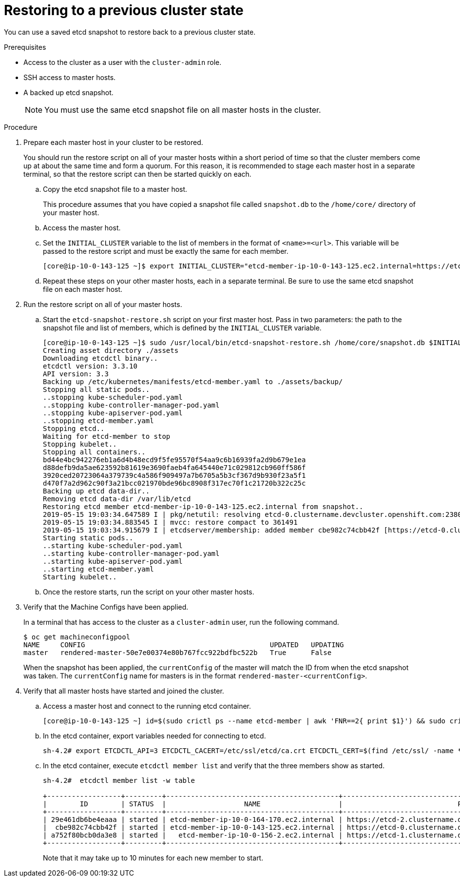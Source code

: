 // Module included in the following assemblies:
//
// * disaster_recovery/scenario-2-restoring-cluster-state.adoc

[id="dr-scenario-2-restoring-cluster-state_{context}"]
= Restoring to a previous cluster state

You can use a saved etcd snapshot to restore back to a previous cluster state.

.Prerequisites

* Access to the cluster as a user with the `cluster-admin` role.
* SSH access to master hosts.
* A backed up etcd snapshot.
+
[NOTE]
====
You must use the same etcd snapshot file on all master hosts in the cluster.
====

.Procedure

. Prepare each master host in your cluster to be restored.
+
You should run the restore script on all of your master hosts within a short period of time so that the cluster members come up at about the same time and form a quorum. For this reason, it is recommended to stage each master host in a separate terminal, so that the restore script can then be started quickly on each.

.. Copy the etcd snapshot file to a master host.
+
This procedure assumes that you have copied a snapshot file called `snapshot.db` to the `/home/core/` directory of your master host.

.. Access the master host.

.. Set the `INITIAL_CLUSTER` variable to the list of members in the format of `<name>=<url>`. This variable will be passed to the restore script and must be exactly the same for each member.
+
----
[core@ip-10-0-143-125 ~]$ export INITIAL_CLUSTER="etcd-member-ip-10-0-143-125.ec2.internal=https://etcd-0.clustername.devcluster.openshift.com:2380,etcd-member-ip-10-0-35-108.ec2.internal=https://etcd-1.clustername.devcluster.openshift.com:2380,etcd-member-ip-10-0-10-16.ec2.internal=https://etcd-2.clustername.devcluster.openshift.com:2380"
----

.. Repeat these steps on your other master hosts, each in a separate terminal. Be sure to use the same etcd snapshot file on each master host.

. Run the restore script on all of your master hosts.

.. Start the `etcd-snapshot-restore.sh` script on your first master host. Pass in two parameters: the path to the snapshot file and list of members, which is defined by the `INITIAL_CLUSTER` variable.
+
----
[core@ip-10-0-143-125 ~]$ sudo /usr/local/bin/etcd-snapshot-restore.sh /home/core/snapshot.db $INITIAL_CLUSTER
Creating asset directory ./assets
Downloading etcdctl binary..
etcdctl version: 3.3.10
API version: 3.3
Backing up /etc/kubernetes/manifests/etcd-member.yaml to ./assets/backup/
Stopping all static pods..
..stopping kube-scheduler-pod.yaml
..stopping kube-controller-manager-pod.yaml
..stopping kube-apiserver-pod.yaml
..stopping etcd-member.yaml
Stopping etcd..
Waiting for etcd-member to stop
Stopping kubelet..
Stopping all containers..
bd44e4bc942276eb1a6d4b48ecd9f5fe95570f54aa9c6b16939fa2d9b679e1ea
d88defb9da5ae623592b81619e3690faeb4fa645440e71c029812cb960ff586f
3920ced20723064a379739c4a586f909497a7b6705a5b3cf367d9b930f23a5f1
d470f7a2d962c90f3a21bcc021970bde96bc8908f317ec70f1c21720b322c25c
Backing up etcd data-dir..
Removing etcd data-dir /var/lib/etcd
Restoring etcd member etcd-member-ip-10-0-143-125.ec2.internal from snapshot..
2019-05-15 19:03:34.647589 I | pkg/netutil: resolving etcd-0.clustername.devcluster.openshift.com:2380 to 10.0.143.125:2380
2019-05-15 19:03:34.883545 I | mvcc: restore compact to 361491
2019-05-15 19:03:34.915679 I | etcdserver/membership: added member cbe982c74cbb42f [https://etcd-0.clustername.devcluster.openshift.com:2380] to cluster 807ae3bffc8d69ca
Starting static pods..
..starting kube-scheduler-pod.yaml
..starting kube-controller-manager-pod.yaml
..starting kube-apiserver-pod.yaml
..starting etcd-member.yaml
Starting kubelet..
----

.. Once the restore starts, run the script on your other master hosts.

. Verify that the Machine Configs have been applied.
+
In a terminal that has access to the cluster as a `cluster-admin` user, run the following command.
+
----
$ oc get machineconfigpool
NAME     CONFIG                                             UPDATED   UPDATING
master   rendered-master-50e7e00374e80b767fcc922bdfbc522b   True      False
----
+
When the snapshot has been applied, the `currentConfig` of the master will match the ID from when the etcd snapshot was taken. The `currentConfig` name for masters is in the format `rendered-master-<currentConfig>`.

. Verify that all master hosts have started and joined the cluster.

.. Access a master host and connect to the running etcd container.
+
----
[core@ip-10-0-143-125 ~] id=$(sudo crictl ps --name etcd-member | awk 'FNR==2{ print $1}') && sudo crictl exec -it $id /bin/sh
----

.. In the etcd container, export variables needed for connecting to etcd.
+
----
sh-4.2# export ETCDCTL_API=3 ETCDCTL_CACERT=/etc/ssl/etcd/ca.crt ETCDCTL_CERT=$(find /etc/ssl/ -name *peer*crt) ETCDCTL_KEY=$(find /etc/ssl/ -name *peer*key)
----
+
.. In the etcd container, execute `etcdctl member list` and verify that the three members show as started.
+
----
sh-4.2#  etcdctl member list -w table

+------------------+---------+------------------------------------------+------------------------------------------------------------------+---------------------------+
|        ID        | STATUS  |                   NAME                   |                            PEER ADDRS                            |       CLIENT ADDRS        |
+------------------+---------+------------------------------------------+------------------------------------------------------------------+---------------------------+
| 29e461db6be4eaaa | started | etcd-member-ip-10-0-164-170.ec2.internal | https://etcd-2.clustername.devcluster.openshift.com:2380 | https://10.0.164.170:2379 |
|  cbe982c74cbb42f | started | etcd-member-ip-10-0-143-125.ec2.internal | https://etcd-0.clustername.devcluster.openshift.com:2380 | https://10.0.143.125:2379 |
| a752f80bcb0da3e8 | started |   etcd-member-ip-10-0-156-2.ec2.internal | https://etcd-1.clustername.devcluster.openshift.com:2380 |   https://10.0.156.2:2379 |
+------------------+---------+------------------------------------------+------------------------------------------------------------------+---------------------------+
----
+
Note that it may take up to 10 minutes for each new member to start.
